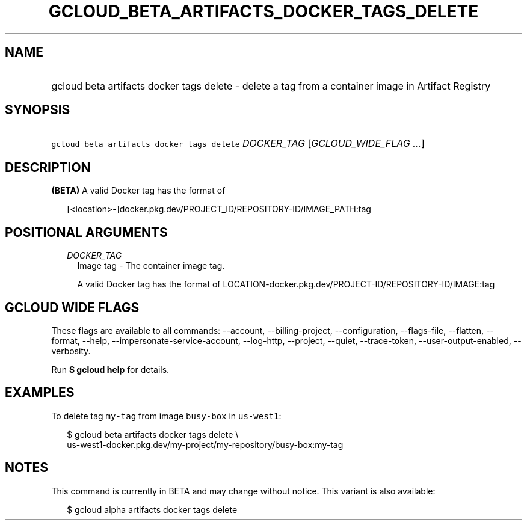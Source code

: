 
.TH "GCLOUD_BETA_ARTIFACTS_DOCKER_TAGS_DELETE" 1



.SH "NAME"
.HP
gcloud beta artifacts docker tags delete \- delete a tag from a container image in Artifact Registry



.SH "SYNOPSIS"
.HP
\f5gcloud beta artifacts docker tags delete\fR \fIDOCKER_TAG\fR [\fIGCLOUD_WIDE_FLAG\ ...\fR]



.SH "DESCRIPTION"

\fB(BETA)\fR A valid Docker tag has the format of

.RS 2m
[<location>\-]docker.pkg.dev/PROJECT_ID/REPOSITORY\-ID/IMAGE_PATH:tag
.RE



.SH "POSITIONAL ARGUMENTS"

.RS 2m
.TP 2m
\fIDOCKER_TAG\fR
Image tag \- The container image tag.

A valid Docker tag has the format of
LOCATION\-docker.pkg.dev/PROJECT\-ID/REPOSITORY\-ID/IMAGE:tag


.RE
.sp

.SH "GCLOUD WIDE FLAGS"

These flags are available to all commands: \-\-account, \-\-billing\-project,
\-\-configuration, \-\-flags\-file, \-\-flatten, \-\-format, \-\-help,
\-\-impersonate\-service\-account, \-\-log\-http, \-\-project, \-\-quiet,
\-\-trace\-token, \-\-user\-output\-enabled, \-\-verbosity.

Run \fB$ gcloud help\fR for details.



.SH "EXAMPLES"

To delete tag \f5my\-tag\fR from image \f5busy\-box\fR in \f5us\-west1\fR:

.RS 2m
$ gcloud beta artifacts docker tags delete \e
    us\-west1\-docker.pkg.dev/my\-project/my\-repository/busy\-box:my\-tag
.RE



.SH "NOTES"

This command is currently in BETA and may change without notice. This variant is
also available:

.RS 2m
$ gcloud alpha artifacts docker tags delete
.RE

